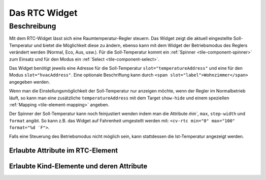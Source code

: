 .. _tile-rtc:

Das RTC Widget
==============

.. api-doc:: cv.ui.structure.tile.Controller

Beschreibung
------------

Mit dem RTC-Widget lässt sich eine Raumtemperatur-Regler steuern. Das Widget zeigt die aktuell eingestellte Soll-Temperatur
und bietet die Möglichkeit diese zu ändern, ebenso kann mit dem Widget der Betriebsmodus des Reglers verändert werden
(Normal, Eco, Aus, usw.).
Für die Soll-Temperatur kommt ein :ref:`Spinner <tile-component-spinner>` zum Einsatz und für den Modus ein
:ref:`Select <tile-component-select>`.


.. widget-example::

    <settings design="tile">
        <screenshot name="cv-rtc" margin="0 10 10 0">
            <data address="1/4/0">comfort</data>
            <data address="1/4/1">21.5</data>
        </screenshot>
    </settings>
    <cv-rtc>
        <cv-address slot="hvacAddress" transform="DPT:20.102">1/4/0</cv-address>
        <cv-address slot="temperatureAddress" transform="DPT:9.001">1/4/1</cv-address>
        <span slot="label">Wohnzimmer</span>
    </cv-rtc>

Das Widget benötigt jeweils eine Adresse für die Soll-Temperatur ``slot="temperatureAddress"`` und eine für den Modus
``slot="hvacAddress"``. Eine optionale Beschriftung kann durch ``<span slot="label">Wohnzimmer</span>`` angegeben werden.

Wenn man die Einstellungsmöglichkeit der Soll-Temperatur nur anzeigen möchte, wenn der Regler im Normalbetrieb läuft,
so kann man eine zusätzliche ``temperatureAddress`` mit dem Target ``show-hide`` und einem speziellen :ref:`Mapping <tile-element-mapping>`
angeben.

.. widget-example::

    <settings design="tile">
        <screenshot name="cv-rtc-notemp" margin="0 10 10 0">
            <data address="1/4/0">economy</data>
            <data address="1/4/1">21.5</data>
        </screenshot>
    </settings>
    <cv-meta>
        <cv-mapping name="RtcOn" type="boolean">
            <entry value="comfort">true</entry>
            <entry value="economy">false</entry>
            <entry value="building Protection">false</entry>
            <entry value="stondby">false</entry>
        </cv-mapping>
    </cv-meta>
    <cv-rtc>
        <cv-address slot="hvacAddress" transform="DPT:20.102">1/4/0</cv-address>
        <cv-address slot="temperatureAddress" transform="DPT:9.001">1/4/1</cv-address>
        <cv-address slot="temperatureAddress" transform="DPT:20.102" mode="read" target="show-hide" mapping="RtcOn">1/4/0</cv-address>
        <span slot="label">Wohnzimmer</span>
    </cv-rtc>

Der Spinner der Soll-Temperatur kann noch feinjustiert wenden indem man die Attribute `m̀in``, ``max``, ``step-width`` und
``format`` angibt. So kann z.B. das Widget auf Fahrenheit umgestellt werden mit: ``<cv-rtc min="0" max="100" format="%d ′F">``.

Falls eine Steuerung des Betriebsmodus nicht möglich sein, kann stattdessen die Ist-Temperatur angezeigt werden.

.. widget-example::

    <settings design="tile">
        <screenshot name="cv-rtc-no-hvac" margin="0 10 10 0">
            <data address="1/4/0">22</data>
            <data address="1/4/1">21.5</data>
        </screenshot>
    </settings>
    <cv-rtc format="%.1f">
        <cv-address slot="measuredTemperatureAddress" transform="DPT:9.001">1/4/0</cv-address>
        <cv-address slot="temperatureAddress" transform="DPT:9.001">1/4/1</cv-address>
        <span slot="label">Wohnzimmer</span>
        <span slot="unit">°C</span>
    </cv-rtc>


Erlaubte Attribute im RTC-Element
^^^^^^^^^^^^^^^^^^^^^^^^^^^^^^^^^^

.. parameter-information:: cv-rtc tile


Erlaubte Kind-Elemente und deren Attribute
^^^^^^^^^^^^^^^^^^^^^^^^^^^^^^^^^^^^^^^^^^

.. elements-information:: cv-rtc tile
